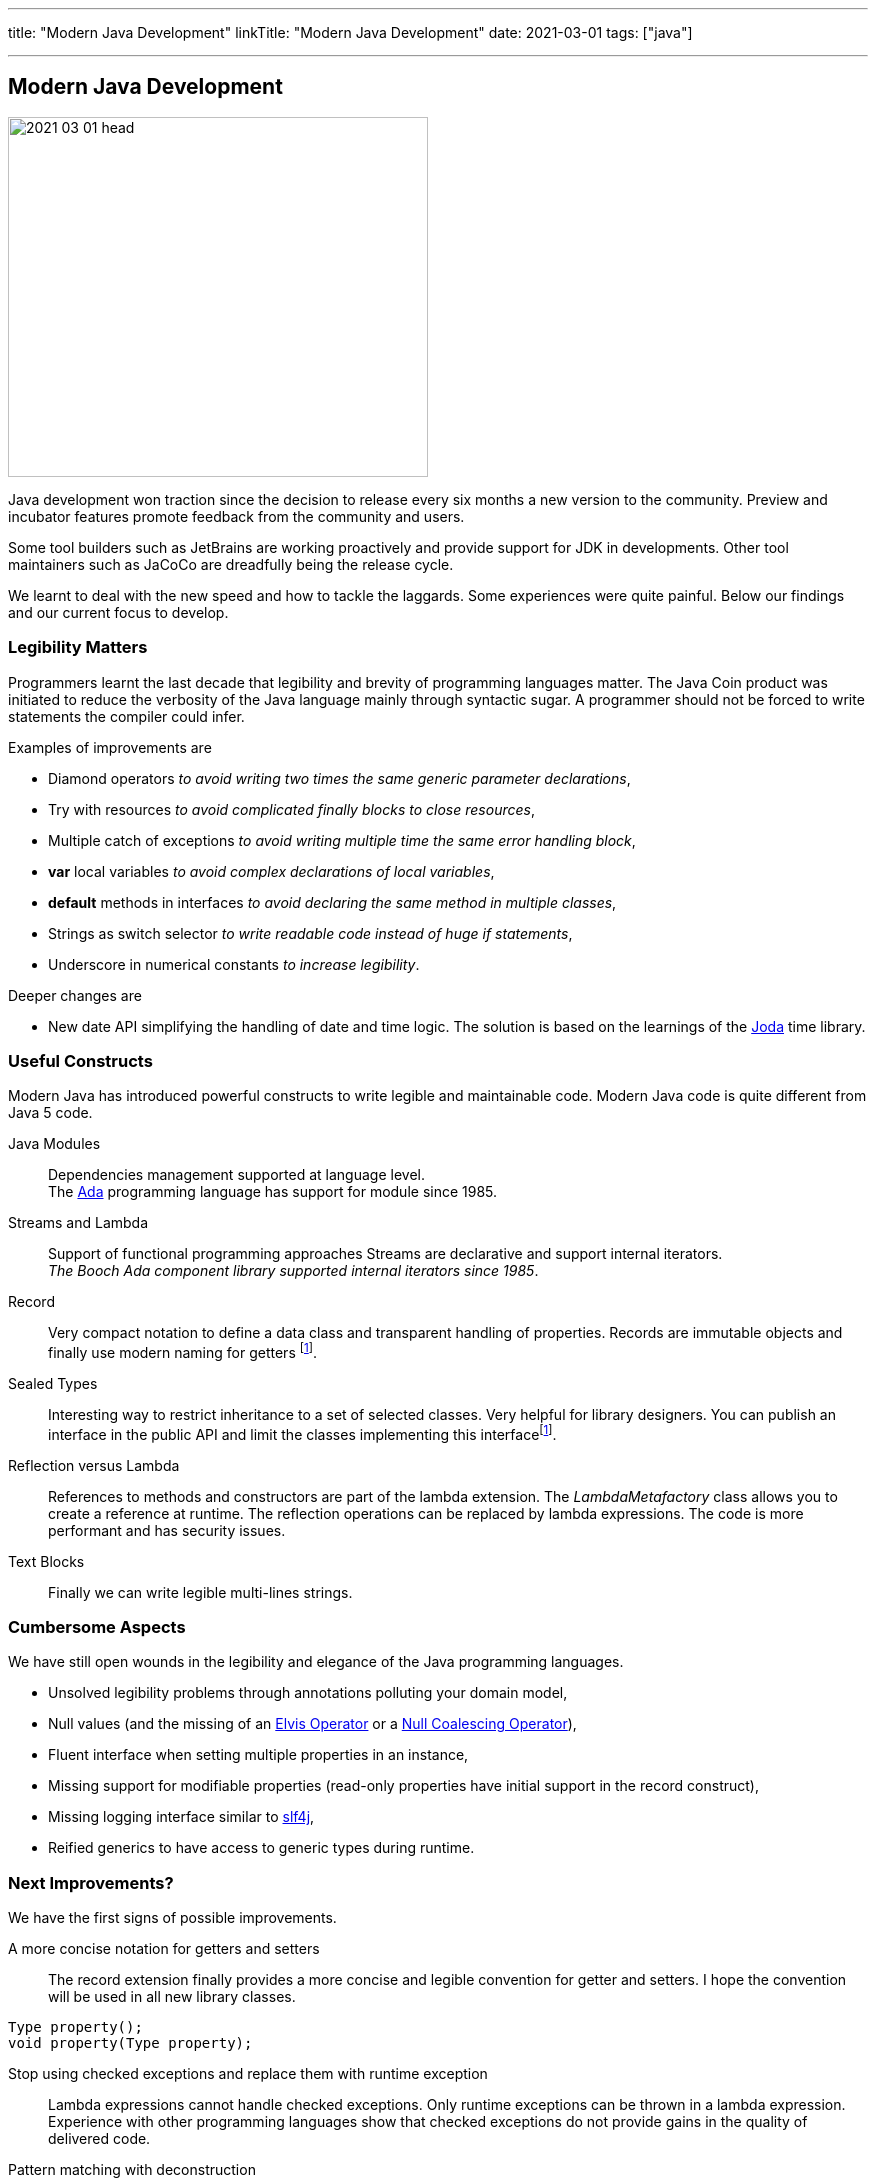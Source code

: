 ---
title: "Modern Java Development"
linkTitle: "Modern Java Development"
date: 2021-03-01
tags: ["java"]

---

== Modern Java Development
:author: Marcel Baumann
:email: <marcel.baumann@tangly.net>
:homepage: https://www.tangly.net/
:company: https://www.tangly.net/[tangly llc]
:copyright: CC-BY-SA 4.0

image::2021-03-01-head.png[width=420,height=360,role=left]
Java development won traction since the decision to release every six months a new version to the community.
Preview and incubator features promote feedback from the community and users.

Some tool builders such as JetBrains are working proactively and provide support for JDK in developments.
Other tool maintainers such as JaCoCo are dreadfully being the release cycle.

We learnt to deal with the new speed and how to tackle the laggards.
Some experiences were quite painful.
Below our findings and our current focus to develop.

=== Legibility Matters

Programmers learnt the last decade that legibility and brevity of programming languages matter.
The Java Coin product was initiated to reduce the verbosity of the Java language mainly through syntactic sugar.
A programmer should not be forced to write statements the compiler could infer.

Examples of improvements are

* Diamond operators _to avoid writing two times the same generic parameter declarations_,
* Try with resources _to avoid complicated finally blocks to close resources_,
* Multiple catch of exceptions _to avoid writing multiple time the same error handling block_,
* *var* local variables _to avoid complex declarations of local variables_,
* *default* methods in interfaces _to avoid declaring the same method in multiple classes_,
* Strings as switch selector _to write readable code instead of huge if statements_,
* Underscore in numerical constants _to increase legibility_.

Deeper changes are

* New date API simplifying the handling of date and time logic.
The solution is based on the learnings of the https://www.joda.org/joda-time/[Joda] time library.

=== Useful Constructs

Modern Java has introduced powerful constructs to write legible and maintainable code.
Modern Java code is quite different from Java 5 code.

Java Modules::
Dependencies management supported at language level. +
The https://en.wikipedia.org/wiki/Ada_(programming_language)/[Ada] programming language has support for module since 1985.
Streams and Lambda::
Support of functional programming approaches Streams are declarative and support internal iterators. +
_The Booch Ada component library supported internal iterators since 1985_.
Record::
Very compact notation to define a data class and transparent handling of properties.
Records are immutable objects and finally use modern naming for getters
footnote:algebraic-types[Records and Sealed Types are the Java implementation for https://en.wikipedia.org/wiki/Algebraic_data_type[Algebraic Data Types]].
Sealed Types::
Interesting way to restrict inheritance to a set of selected classes.
Very helpful for library designers.
You can publish an interface in the public API and limit the classes implementing this interfacefootnote:algebraic-types[].
Reflection versus Lambda::
References to methods and constructors are part of the lambda extension.
The _LambdaMetafactory_ class allows you to create a reference at runtime.
The reflection operations can be replaced by lambda expressions.
The code is more performant and has security issues.
Text Blocks::
Finally we can write legible multi-lines strings.

=== Cumbersome Aspects

We have still open wounds in the legibility and elegance of the Java programming languages.

* Unsolved legibility problems through annotations polluting your domain model,
* Null values (and the missing of an https://en.wikipedia.org/wiki/Elvis_operator[Elvis Operator] or a
https://en.wikipedia.org/wiki/Null_coalescing_operator[Null Coalescing Operator]),
* Fluent interface when setting multiple properties in an instance,
* Missing support for modifiable properties (read-only properties have initial support in the record construct),
* Missing logging interface similar to http://www.slf4j.org/[slf4j],
* Reified generics to have access to generic types during runtime.

=== Next Improvements?

We have the first signs of possible improvements.

A more concise notation for getters and setters::
The record extension finally provides a more concise and legible convention for getter and setters.
I hope the convention will be used in all new library classes.
[source,java]
----
Type property();
void property(Type property);
----
Stop using checked exceptions and replace them with runtime exception::
Lambda expressions cannot handle checked exceptions.
Only runtime exceptions can be thrown in a lambda expression.
Experience with other programming languages show that checked exceptions do not provide gains in the quality of delivered code.
Pattern matching with deconstruction::
First pattern matching constructs are available in switch and if statements.
Discussions are underway to extend pattern matching with object deconstruction.
Value Types::
Value types would be a huge improvement in performance and support of modern processor architecture if the Valhalla product delivers.

The only drawback we have with modern Java development is the sluggish catch-up of open source tools and libraries.
For example {ref-gradle} needed five years to provide module support in the Java plugin.
Gradle 6.4 was the first version really supporting Java modules.
